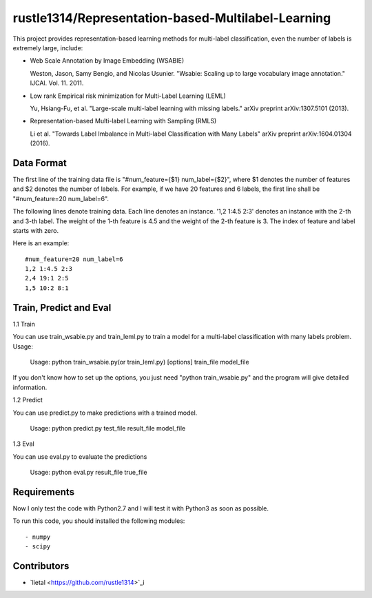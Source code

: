 ======================
rustle1314/Representation-based-Multilabel-Learning
======================
This project provides representation-based learning methods for multi-label classification, even the number of labels is extremely large, include:

* Web Scale Annotation by Image Embedding (WSABIE)

  Weston, Jason, Samy Bengio, and Nicolas Usunier. "Wsabie: Scaling up to large vocabulary image annotation." IJCAI. Vol. 11. 2011.

* Low rank Empirical risk minimization for Multi-Label Learning (LEML)
 
  Yu, Hsiang-Fu, et al. "Large-scale multi-label learning with missing labels." arXiv preprint arXiv:1307.5101 (2013).

* Representation-based Multi-label Learning with Sampling (RMLS)

  Li et al. "Towards Label Imbalance in Multi-label Classification with Many Labels" arXiv preprint arXiv:1604.01304 (2016).

Data Format
------------
The first line of the training data file is "#num_feature={$1} num_label={$2}", where $1 denotes the number of features and $2 denotes the number of labels. For example, if we have 20 features and 6 labels, the first line shall be "#num_feature=20 num_label=6".
 
The following lines denote training data. Each line denotes an instance. '1,2 1:4.5 2:3' denotes an instance with the 2-th and 3-th label. The weight of the 1-th feature is 4.5 and the weight of the 2-th feature is 3.
The index of feature and label starts with zero.

Here is an example::

    #num_feature=20 num_label=6
    1,2 1:4.5 2:3
    2,4 19:1 2:5
    1,5 10:2 8:1


Train, Predict and Eval
-----------------------
1.1 Train

You can use train_wsabie.py and train_leml.py to train a model for a multi-label classification with many labels problem. Usage: 

  Usage: python train_wsabie.py(or train_leml.py) [options] train_file model_file

If you don't know how to set up the options, you just need "python train_wsabie.py" and the program will give detailed information.


1.2 Predict

You can use predict.py to make predictions with a trained model.

  Usage: python predict.py test_file result_file model_file

1.3 Eval

You can use eval.py to evaluate the predictions

  Usage: python eval.py result_file true_file


Requirements
---------------
Now I only test the code with Python2.7 and I will test it with Python3 as soon as possible.

To run this code, you should installed the following modules::

- numpy
- scipy


Contributors
------------
- `lietal <https://github.com/rustle1314>`_i

